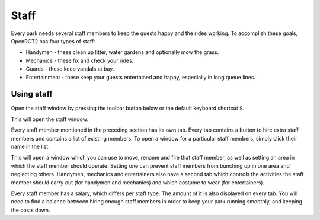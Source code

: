 Staff
=====

Every park needs several staff members to keep the guests happy and the rides working. To accomplish these goals, OpenRCT2 has four types of staff:

* Handymen - these clean up litter, water gardens and optionally mow the grass.
* Mechanics - these fix and check your rides.
* Guards - these keep vandals at bay.
* Entertainment - these keep your guests entertained and happy, especially in long queue lines.

Using staff
-----------
Open the staff window by pressing the toolbar button below or the default keyboard shortcut ``S``.

.. image:: _static/staff_toolbar_button.png

This will open the staff window:

.. image:: _static/staff_list.png

Every staff member mentioned in the preceding section has its own tab. Every tab contains a button to hire extra staff members and contains a list of existing members. To open a window for a particular staff members, simply click their name in the list. 

.. image:: _static/staff_handyman_window.png

This will open a window which you can use to move, rename and fire that staff member, as well as setting an area in which the staff member should operate. Setting one can prevent staff members from bunching up in one area and neglecting others.
Handymen, mechanics and entertainers also have a second tab which controls the activities the staff member should carry out (for handymen and mechanics) and which costume to wear (for entertainers).

Every staff member has a salary, which differs per staff type. The amount of it is also displayed on every tab. You will need to find a balance between hiring enough staff members in order to keep your park running smoothly, and keeping the costs down.
